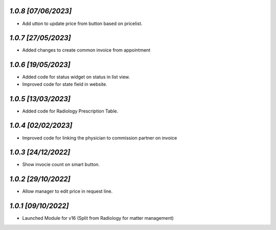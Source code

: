`1.0.8                                                        [07/06/2023]`
***************************************************************************
- Add  utton to update price from button based on pricelist.

`1.0.7                                                        [27/05/2023]`
***************************************************************************
- Added changes to create common invoice from appointment

`1.0.6                                                        [19/05/2023]`
***************************************************************************
- Added code for status widget on status in list view.
- Improved code for state field in website.

`1.0.5                                                        [13/03/2023]`
***************************************************************************
- Added code for Radiology Prescription Table.

`1.0.4                                                        [02/02/2023]`
***************************************************************************
- Improved code for linking the physician to commission partner on invoice

`1.0.3                                                        [24/12/2022]`
***************************************************************************
- Show invocie count on smart button.

`1.0.2                                                        [29/10/2022]`
***************************************************************************
- Allow manager to edit price in request line.

`1.0.1                                                        [09/10/2022]`
***************************************************************************
- Launched Module for v16 (Split from Radiology for matter management)